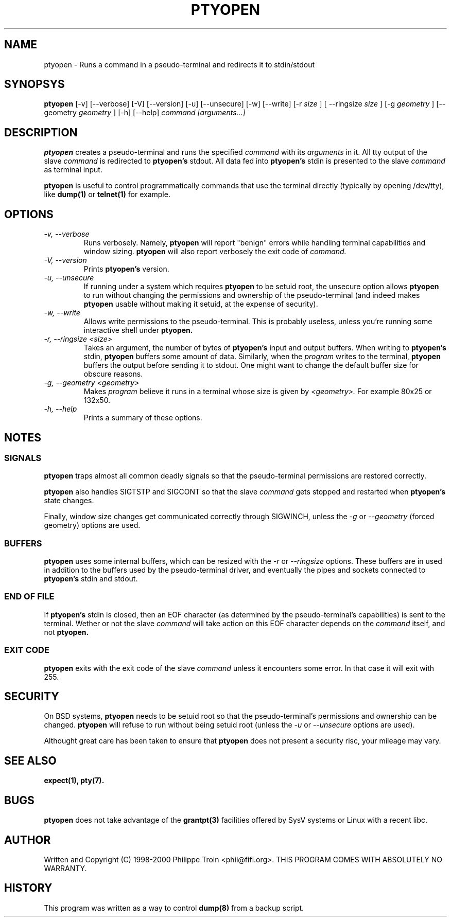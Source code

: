 .TH PTYOPEN 1 "$Id$" "Debian" ""

.SH NAME
ptyopen \- Runs a command in a pseudo-terminal and redirects it to stdin/stdout

.SH SYNOPSYS
.B ptyopen
[-v] [--verbose] [-V] [--version] [-u] [--unsecure] [-w] [--write] [-r 
.I size
] [ --ringsize
.I size
] [-g 
.I geometry
] [--geometry 
.I geometry
] [-h] [--help]
.I command [arguments...]

.SH DESCRIPTION
.PP
.B ptyopen
creates a pseudo-terminal and runs the specified
.I command
with its
.I arguments
in it. All tty output of the slave
.I command
is redirected to 
.B ptyopen's
stdout. All data fed into
.B ptyopen's
stdin is presented to the slave
.I command
as terminal input.
.PP
.B ptyopen
is useful to control programmatically commands that use the terminal
directly (typically by opening /dev/tty), like
.B dump(1)
or
.B telnet(1)
for example.

.SH OPTIONS
.TP
.I -v, --verbose
Runs verbosely. Namely, 
.B ptyopen
will report "benign" errors while handling terminal capabilities and
window sizing.
.B ptyopen
will also report verbosely the exit code of
.I command.

.TP
.I -V, --version
Prints 
.B ptyopen's
version.

.TP
.I -u, --unsecure
If running under a system which requires
.B ptyopen
to be setuid root, the unsecure option allows 
.B ptyopen
to run without changing the permissions and ownership of the
pseudo-terminal (and indeed makes
.B ptyopen
usable without making it setuid, at the expense of security).

.TP
.I -w, --write
Allows write permissions to the pseudo-terminal. This is probably useless,
unless you're running some interactive shell under
.B ptyopen.

.TP
.I -r, --ringsize <size>
Takes an argument, the number of bytes of
.B ptyopen's
input and output buffers. When writing to
.B ptyopen's
stdin, 
.B ptyopen
buffers some amount of data. Similarly, when the 
.I program
writes to the terminal,
.B ptyopen
buffers the output before sending it to stdout.
One might want to change the default buffer size for obscure reasons.

.TP
.I -g, --geometry <geometry>
Makes
.I program
believe it runs in a terminal whose size is given by 
.I <geometry>. 
For example 80x25 or 132x50.

.TP
.I -h, --help
Prints a summary of these options.

.SH NOTES
.SS SIGNALS
.B ptyopen
traps almost all common deadly signals so that the pseudo-terminal
permissions are restored correctly.

.PP
.B ptyopen
also handles SIGTSTP and SIGCONT so that the slave
.I command
gets stopped and restarted when
.B ptyopen's
state changes.

.PP
Finally, window size changes get communicated correctly through
SIGWINCH, unless the
.I -g
or
.I --geometry
(forced geometry) options are used.

.SS BUFFERS
.B ptyopen
uses some internal buffers, which can be resized with the
.I -r
or
.I --ringsize
options. These buffers are in used in addition to the buffers used by
the pseudo-terminal driver, and eventually the pipes and sockets
connected to
.B ptyopen's
stdin and stdout.

.SS END OF FILE
If 
.B ptyopen's
stdin is closed, then an EOF character (as determined by the
pseudo-terminal's capabilities) is sent to the terminal. Wether or not
the slave
.I command
will take action on this EOF character depends on the
.I command
itself, and not
.B ptyopen.

.SS EXIT CODE
.B ptyopen
exits with the exit code of the slave
.I command
unless it encounters some error. In that case it will exit with 255.

.SH SECURITY
On BSD systems, 
.B ptyopen 
needs to be setuid root so that the pseudo-terminal's permissions and
ownership can be changed.
.B ptyopen
will refuse to run without being setuid root (unless the
.I -u
or
.I --unsecure
options are used).
.PP
Althought great care has been taken to ensure that
.B ptyopen
does not present a security risc, your mileage may vary.

.SH SEE ALSO
.B expect(1), pty(7).

.SH BUGS
.B ptyopen
does not take advantage of the
.B grantpt(3)
facilities offered by SysV systems or Linux with a recent libc.

.SH AUTHOR
Written and Copyright (C) 1998-2000 Philippe Troin <phil@fifi.org>.
THIS PROGRAM COMES WITH ABSOLUTELY NO WARRANTY.

.SH HISTORY
This program was written as a way to control 
.B dump(8)
from a backup script.
